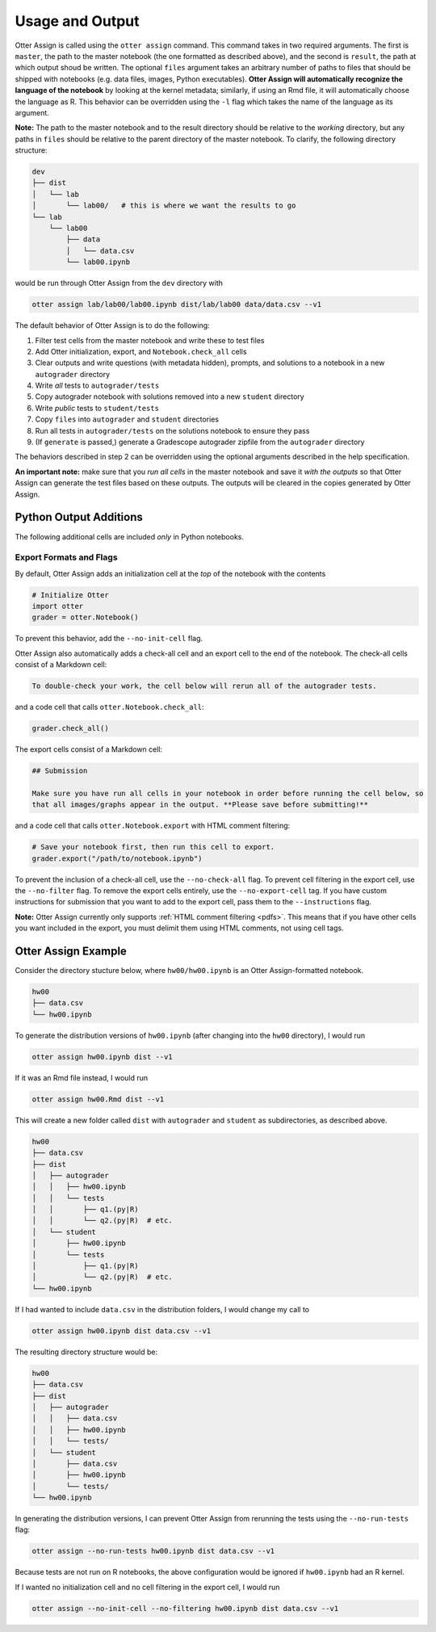 .. _otter_assign_v1_usage:

Usage and Output
================

Otter Assign is called using the ``otter assign`` command. This command takes in two required 
arguments. The first is ``master``, the path to the master notebook (the one formatted as described 
above), and the second is ``result``, the path at which output shoud be written. The optional 
``files`` argument takes an arbitrary number of paths to files that should be shipped with notebooks 
(e.g. data files, images, Python executables). **Otter Assign will automatically recognize the 
language of the notebook** by looking at the kernel metadata; similarly, if using an Rmd file, it 
will automatically choose the language as R. This behavior can be overridden using the ``-l`` flag 
which takes the name of the language as its argument.

**Note:** The path to the master notebook and to the result directory should be relative to the 
*working* directory, but any paths in ``files`` should be relative to the parent directory of the 
master notebook. To clarify, the following directory structure:

.. code-block::

    dev
    ├── dist
    │   └── lab
    │       └── lab00/   # this is where we want the results to go
    └── lab
        └── lab00
            ├── data
            │   └── data.csv
            └── lab00.ipynb

would be run through Otter Assign from the ``dev`` directory with

.. code-block:: bash

    otter assign lab/lab00/lab00.ipynb dist/lab/lab00 data/data.csv --v1

The default behavior of Otter Assign is to do the following:

#. Filter test cells from the master notebook and write these to test files
#. Add Otter initialization, export, and ``Notebook.check_all`` cells
#. Clear outputs and write questions (with metadata hidden), prompts, and solutions to a notebook 
   in a new ``autograder`` directory
#. Write *all* tests to ``autograder/tests``
#. Copy autograder notebook with solutions removed into a new ``student`` directory
#. Write *public* tests to ``student/tests``
#. Copy ``files`` into ``autograder`` and ``student`` directories
#. Run all tests in ``autograder/tests`` on the solutions notebook to ensure they pass
#. (If ``generate`` is passed,) generate a Gradescope autograder zipfile from the ``autograder`` 
   directory

The behaviors described in step 2 can be overridden using the optional arguments described in the 
help specification.

**An important note:** make sure that you *run all cells* in the master notebook and save it *with 
the outputs* so that Otter Assign can generate the test files based on these outputs. The outputs 
will be cleared in the copies generated by Otter Assign.


Python Output Additions
-----------------------

The following additional cells are included *only* in Python notebooks.


Export Formats and Flags
++++++++++++++++++++++++

By default, Otter Assign adds an initialization cell at the *top* of the notebook with the contents

.. code-block:: python

    # Initialize Otter
    import otter
    grader = otter.Notebook()

To prevent this behavior, add the ``--no-init-cell`` flag.

Otter Assign also automatically adds a check-all cell and an export cell to the end of the notebook. 
The check-all cells consist of a Markdown cell:

.. code-block:: markdown

    To double-check your work, the cell below will rerun all of the autograder tests.

and a code cell that calls ``otter.Notebook.check_all``:

.. code-block:: python

    grader.check_all()

The export cells consist of a Markdown cell:

.. code-block:: markdown

    ## Submission

    Make sure you have run all cells in your notebook in order before running the cell below, so 
    that all images/graphs appear in the output. **Please save before submitting!**

and a code cell that calls ``otter.Notebook.export`` with HTML comment filtering:

.. code-block:: python

    # Save your notebook first, then run this cell to export.
    grader.export("/path/to/notebook.ipynb")

To prevent the inclusion of a check-all cell, use the ``--no-check-all`` flag. To prevent cell 
filtering in the export cell, use the ``--no-filter`` flag. To remove the export cells entirely, use 
the ``--no-export-cell`` tag. If you have custom instructions for submission that you want to add to 
the export cell, pass them to the ``--instructions`` flag.

**Note:** Otter Assign currently only supports :ref:`HTML comment filtering <pdfs>`. This means 
that if you have other cells you want included in the export, you must delimit them using HTML 
comments, not using cell tags.


Otter Assign Example
--------------------

Consider the directory stucture below, where ``hw00/hw00.ipynb`` is an Otter Assign-formatted 
notebook.

.. code-block::

    hw00
    ├── data.csv
    └── hw00.ipynb

To generate the distribution versions of ``hw00.ipynb`` (after changing into the ``hw00`` 
directory), I would run

.. code-block::

    otter assign hw00.ipynb dist --v1

If it was an Rmd file instead, I would run

.. code-block::

    otter assign hw00.Rmd dist --v1

This will create a new folder called ``dist`` with ``autograder`` and ``student`` as subdirectories, 
as described above.

.. code-block::

    hw00
    ├── data.csv
    ├── dist
    │   ├── autograder
    │   │   ├── hw00.ipynb
    │   │   └── tests
    │   │       ├── q1.(py|R)
    │   │       └── q2.(py|R)  # etc.
    │   └── student
    │       ├── hw00.ipynb
    │       └── tests
    │           ├── q1.(py|R)
    │           └── q2.(py|R)  # etc.
    └── hw00.ipynb

If I had wanted to include ``data.csv`` in the distribution folders, I would change my call to

.. code-block::

    otter assign hw00.ipynb dist data.csv --v1

The resulting directory structure would be:

.. code-block::

    hw00
    ├── data.csv
    ├── dist
    │   ├── autograder
    │   │   ├── data.csv
    │   │   ├── hw00.ipynb
    │   │   └── tests/
    │   └── student
    │       ├── data.csv
    │       ├── hw00.ipynb
    │       └── tests/
    └── hw00.ipynb

In generating the distribution versions, I can prevent Otter Assign from rerunning the tests using 
the ``--no-run-tests`` flag:

.. code-block::

    otter assign --no-run-tests hw00.ipynb dist data.csv --v1

Because tests are not run on R notebooks, the above configuration would be ignored if ``hw00.ipynb`` 
had an R kernel.

If I wanted no initialization cell and no cell filtering in the export cell, I would run

.. code-block::

    otter assign --no-init-cell --no-filtering hw00.ipynb dist data.csv --v1
